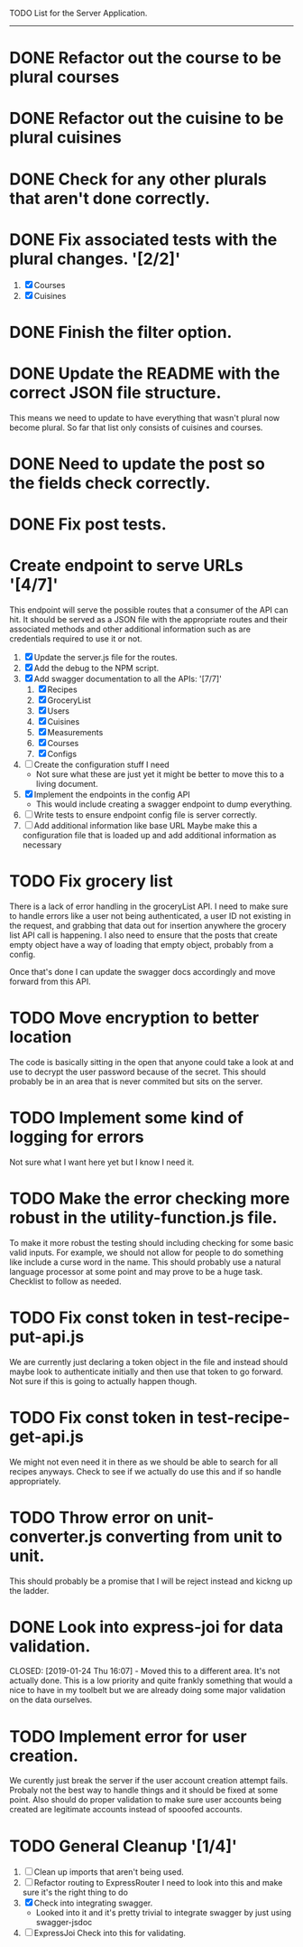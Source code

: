 TODO List for the Server Application.
-------------------------------------

* DONE Refactor out the course to be plural courses
  CLOSED: [2019-01-23 Wed 15:44]

* DONE Refactor out the cuisine to be plural cuisines
  CLOSED: [2019-01-23 Wed 15:44]

* DONE Check for any other plurals that aren't done correctly.
  CLOSED: [2019-01-23 Wed 15:47]

* DONE Fix associated tests with the plural changes. '[2/2]'
  CLOSED: [2019-01-23 Wed 15:44]
1. [X] Courses
2. [X] Cuisines

* DONE Finish the filter option.
  CLOSED: [2019-01-23 Wed 16:18]

* DONE Update the README with the correct JSON file structure.
  CLOSED: [2019-01-23 Wed 15:45]
  This means we need to update to have everything that wasn't plural now become plural.  So far that list only
  consists of cuisines and courses.

* DONE Need to update the post so the fields check correctly.
  CLOSED: [2019-01-23 Wed 15:47]

* DONE Fix post tests.
  CLOSED: [2019-01-23 Wed 15:49]

* Create endpoint to serve URLs '[4/7]'
  This endpoint will serve the possible routes that a consumer of the API can hit.  It should be served as a JSON
  file with the appropriate routes and their associated methods and other additional information such as are 
  credentials required to use it or not.
  
  1. [X] Update the server.js file for the routes.
  2. [X] Add the debug to the NPM script.
  3. [X] Add swagger documentation to all the APIs: '[7/7]'
     1. [X] Recipes
     2. [X] GroceryList
     3. [X] Users
     4. [X] Cuisines
     5. [X] Measurements
     6. [X] Courses
     7. [X] Configs
  4. [ ] Create the configuration stuff I need
     - Not sure what these are just yet it might be better to move this to a living document.
  5. [X] Implement the endpoints in the config API
     - This would include creating a swagger endpoint to dump everything.
  6. [ ] Write tests to ensure endpoint config file is server correctly.
  7. [ ] Add additional information like base URL
     Maybe make this a configuration file that is loaded up and add additional information as necessary

* TODO Fix grocery list
  There is a lack of error handling in the groceryList API.  I need to make sure to handle errors like a user not
  being authenticated, a user ID not existing in the request, and grabbing that data out for insertion anywhere the
  grocery list API call is happening.  I also need to ensure that the posts that create empty object have a way of 
  loading that empty object, probably from a config.

  Once that's done I can update the swagger docs accordingly and move forward from this API.

* TODO Move encryption to better location
  The code is basically sitting in the open that anyone could take a look at and use to decrypt the user password
  because of the secret.  This should probably be in an area that is never commited but sits on the server.

* TODO Implement some kind of logging for errors
  Not sure what I want here yet but I know I need it.

* TODO Make the error checking more robust in the utility-function.js file.
  To make it more robust the testing should including checking for some basic valid inputs.  For example, we should
  not allow for people to do something like include a curse word in the name.  This should probably use a natural
  language processor at some point and may prove to be a huge task.  Checklist to follow as needed.

* TODO Fix const token in test-recipe-put-api.js
  We are currently just declaring a token object in the file and instead should maybe look to authenticate initially
  and then use that token to go forward.  Not sure if this is going to actually happen though.

* TODO Fix const token in test-recipe-get-api.js
  We might not even need it in there as we should be able to search for all recipes anyways.  Check to see if we
  actually do use this and if so handle appropriately.

* TODO Throw error on unit-converter.js converting from unit to unit.
  This should probably be a promise that I will be reject instead and kickng up the ladder.

* DONE Look into express-joi for data validation.
  CLOSED: [2019-01-24 Thu 16:07] - Moved this to a different area.  It's not actually done.
  This is a low priority and quite frankly something that would a nice to have in my toolbelt but we are already
  doing some major validation on the data ourselves.

* TODO Implement error for user creation.
  We curently just break the server if the user account creation attempt fails.  Probaly not the best way to handle
  things and it should be fixed at some point.  Also should do proper validation to make sure user accounts being
  created are legitimate accounts instead of spooofed accounts.

* TODO General Cleanup '[1/4]'
  1. [ ] Clean up imports that aren't being used.
  2. [ ] Refactor routing to ExpressRouter
     I need to look into this and make sure it's the right thing to do
  3. [X] Check into integrating swagger.
     - Looked into it and it's pretty trivial to integrate swagger by just using swagger-jsdoc
  4. [ ] ExpressJoi
     Check into this for validating.
